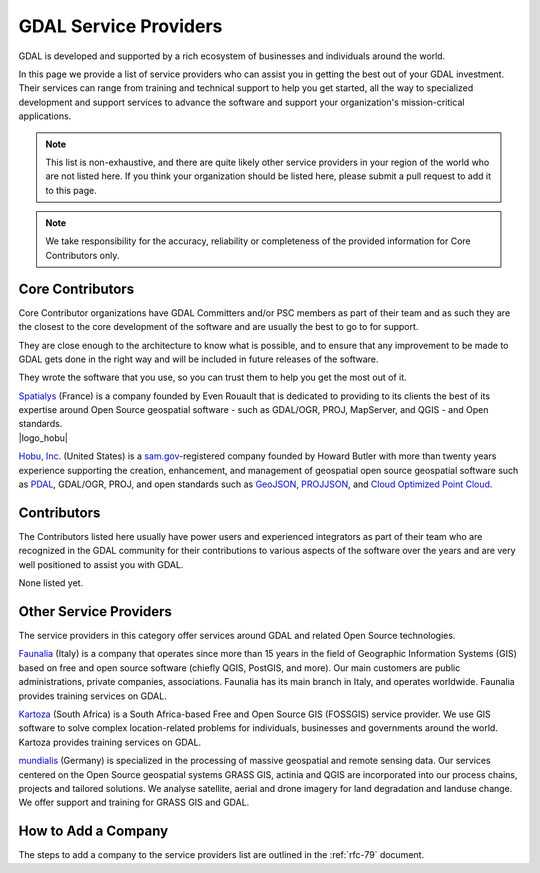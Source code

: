 .. _service_providers:

*****************************************************************************
GDAL Service Providers
*****************************************************************************

GDAL is developed and supported by a rich ecosystem of businesses and
individuals around the world.

In this page we provide a list of service providers who
can assist you in getting the best out of your GDAL investment.
Their services can range from training and technical support to help you
get started, all the way to specialized development and support services
to advance the software and support your organization's mission-critical
applications.


.. note::

    This list is non-exhaustive, and there are quite likely other service
    providers in your region of the world who are not listed here.
    If you think your organization should be listed here, please submit a
    pull request to add it to this page.

.. note::
    We take responsibility for the accuracy, reliability or completeness
    of the provided information for Core Contributors only.

.. only:: html

    .. note::
        Service Providers order is randomized on page load.

Core Contributors
-----------------

Core Contributor organizations have GDAL Committers and/or PSC members
as part of their team and as such they are the closest to the core development
of the software and are usually the best to go to for support.

They are close enough to the architecture to know what is possible, and to
ensure that any improvement to be made to GDAL gets done in the right
way and will be included in future releases of the software.

They wrote the software that you use, so you can trust them to help you get
the most out of it.

.. container:: service-provider

  |logo_spatialys|

  .. container:: service-provider-description

      `Spatialys`_ (France) is a company founded by Even Rouault that is dedicated
      to providing to its clients the best of its expertise around Open Source
      geospatial software - such as GDAL/OGR, PROJ, MapServer, and QGIS - and Open standards.

.. container:: service-provider

  |logo_hobu|

  .. container:: service-provider-description

      `Hobu, Inc.`_ (United States) is a `sam.gov
      <https://sam.gov>`__-registered company founded by Howard Butler with
      more than twenty years experience supporting the creation, enhancement,
      and management of geospatial open source geospatial software such as
      `PDAL <https://pdal.io>`__, GDAL/OGR, PROJ, and open standards such as
      `GeoJSON <https://datatracker.ietf.org/doc/html/rfc7946>`__, `PROJJSON
      <https://proj.org/en/latest/specifications/projjson.html>`__, and `Cloud
      Optimized Point Cloud <https://copc.io/>`__.

Contributors
------------

The Contributors listed here usually have power users and experienced
integrators as part of their team who are recognized in the GDAL
community for their contributions to various aspects of the software over
the years and are very well positioned to assist you with GDAL.

.. container:: service-provider

  None listed yet.


Other Service Providers
-----------------------

The service providers in this category offer services around GDAL
and related Open Source technologies.

.. container:: service-provider

  |logo_faunalia|

  .. container:: service-provider-description

      `Faunalia`_ (Italy) is a company that operates since more than 15 years in the field of Geographic Information Systems (GIS) based on free and open source software (chiefly QGIS, PostGIS, and more). Our main customers are public administrations, private companies, associations. Faunalia has its main branch in Italy, and operates worldwide. Faunalia provides training services on GDAL.

.. container:: service-provider

  |logo_kartoza|

  .. container:: service-provider-description

      `Kartoza`_ (South Africa) is a South Africa-based Free and Open Source GIS (FOSSGIS) service provider. We use GIS software to solve complex location-related problems for individuals, businesses and governments around the world. Kartoza provides training services on GDAL.

.. container:: service-provider

  |logo_mundialis|

  .. container:: service-provider-description

      `mundialis`_ (Germany) is specialized in the processing of massive geospatial and remote sensing data. Our services centered on the Open Source geospatial systems GRASS GIS, actinia and QGIS are incorporated into our process chains, projects and tailored solutions. We analyse satellite, aerial and drone imagery for land degradation and landuse change. We offer support and training for GRASS GIS and GDAL.

.. raw:: html

   <script type="text/javascript">
    // Randomize logos
    $.fn.randomize = function(selector){
        var $elems = selector ? $(this).find(selector) : $(this).children(),
            $parents = $elems.parent();

        // found at: http://stackoverflow.com/a/2450976/746961
        function shuffle(array) {
            var currentIndex = array.length, temporaryValue, randomIndex;
            // While there remain elements to shuffle...
            while (0 !== currentIndex) {
                // Pick a remaining element...
                randomIndex = Math.floor(Math.random() * currentIndex);
                currentIndex -= 1;

                // And swap it with the current element.
                temporaryValue = array[currentIndex];
                array[currentIndex] = array[randomIndex];
                array[randomIndex] = temporaryValue;
            }
            return array;
        }

        $parents.each(function(){
            var elements = $(this).children(selector);
            shuffle(elements);
            $(this).append(elements);
        });

        return this;
    };
    $('#core-contributors').randomize('div.service-provider');
    $('#contributors').randomize('div.service-provider');
    $('#other-service-providers').randomize('div.service-provider');
  </script>

.. seealso::
    Search for GDAL service providers with the `OSGeo Service Providers <https://www.osgeo.org/service-providers/>`__

How to Add a Company
--------------------

The steps to add a company to the service providers list are outlined in the :ref:`rfc-79` document.

.. ###########
.. Core Contributors - use max(width=200px,height=200px) for logo
.. ###########

.. _`Spatialys`: http://www.spatialys.com/
.. |logo_spatialys| image:: ../../images/logo-spatialys.png
   :class: img-logos
   :height: 200 px
   :target: `Spatialys`_

.. ###########
.. Contributors - use max(width=150px,height=150px) for logo
.. ###########


.. ###########
.. Other service providers - use max(width=100px,height=100px) for logo
.. ###########

.. _`Faunalia`: https://www.faunalia.eu/
.. |logo_faunalia| image:: ../../images/logo-faunalia.png
   :class: img-logos
   :width: 100 px
   :target: `Faunalia`_

.. _`Kartoza`: https://kartoza.erpnext.com/
.. |logo_kartoza| image:: ../../images/logo-kartoza.png
   :class: img-logos
   :width: 100 px
   :target: `Kartoza`_

.. _`mundialis`: https://www.mundialis.de/
.. |logo_mundialis| image:: ../../images/logo-mundialis.png
   :class: img-logos
   :width: 100 px
   :target: `mundialis`_


.. _`Hobu, Inc.`: https://hobu.co/
.. |logo_mundialis| image:: ../../images/logo-hobu.png
   :class: img-logos
   :width: 100 px
   :target: `hobu`_
